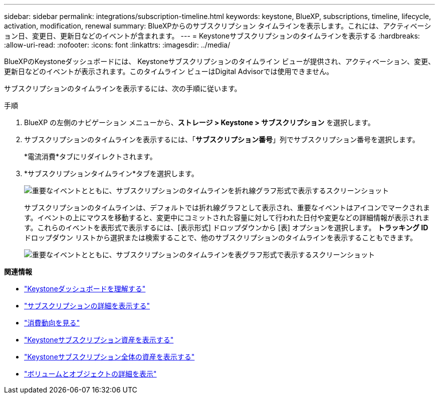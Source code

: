 ---
sidebar: sidebar 
permalink: integrations/subscription-timeline.html 
keywords: keystone, BlueXP, subscriptions, timeline, lifecycle, activation, modification, renewal 
summary: BlueXPからのサブスクリプション タイムラインを表示します。これには、アクティベーション日、変更日、更新日などのイベントが含まれます。 
---
= Keystoneサブスクリプションのタイムラインを表示する
:hardbreaks:
:allow-uri-read: 
:nofooter: 
:icons: font
:linkattrs: 
:imagesdir: ../media/


[role="lead"]
BlueXPのKeystoneダッシュボードには、 Keystoneサブスクリプションのタイムライン ビューが提供され、アクティベーション、変更、更新日などのイベントが表示されます。このタイムライン ビューはDigital Advisorでは使用できません。

サブスクリプションのタイムラインを表示するには、次の手順に従います。

.手順
. BlueXP の左側のナビゲーション メニューから、*ストレージ > Keystone > サブスクリプション* を選択します。
. サブスクリプションのタイムラインを表示するには、「*サブスクリプション番号*」列でサブスクリプション番号を選択します。
+
*電流消費*タブにリダイレクトされます。

. *サブスクリプションタイムライン*タブを選択します。
+
image:bxp-subscription-timeline-graph.png["重要なイベントとともに、サブスクリプションのタイムラインを折れ線グラフ形式で表示するスクリーンショット"]

+
サブスクリプションのタイムラインは、デフォルトでは折れ線グラフとして表示され、重要なイベントはアイコンでマークされます。イベントの上にマウスを移動すると、変更中にコミットされた容量に対して行われた日付や変更などの詳細情報が表示されます。これらのイベントを表形式で表示するには、[表示形式] ドロップダウンから [表] オプションを選択します。  *トラッキング ID* ドロップダウン リストから選択または検索することで、他のサブスクリプションのタイムラインを表示することもできます。

+
image:bxp-subscription-timeline.png["重要なイベントとともに、サブスクリプションのタイムラインを表グラフ形式で表示するスクリーンショット"]



*関連情報*

* link:../integrations/dashboard-overview.html["Keystoneダッシュボードを理解する"]
* link:../integrations/subscriptions-tab.html["サブスクリプションの詳細を表示する"]
* link:../integrations/consumption-tab.html["消費動向を見る"]
* link:../integrations/assets-tab.html["Keystoneサブスクリプション資産を表示する"]
* link:../integrations/assets.html["Keystoneサブスクリプション全体の資産を表示する"]
* link:../integrations/volumes-objects-tab.html["ボリュームとオブジェクトの詳細を表示"]

